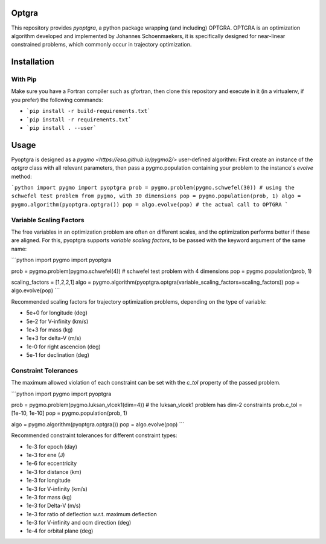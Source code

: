 Optgra
======

This repository provides *pyoptgra*, a python package wrapping (and including) OPTGRA.
OPTGRA is an optimization algorithm developed and implemented by Johannes Schoenmaekers, it is specifically designed for near-linear constrained problems, which commonly occur in trajectory optimization.

Installation
============

With Pip
--------

Make sure you have a Fortran compiler such as gfortran, then clone this repository and execute in it (in a virtualenv, if you prefer) the following commands:

* ```pip install -r build-requirements.txt```
* ```pip install -r requirements.txt```
* ```pip install . --user```

Usage
=====

Pyoptgra is designed as a `pygmo <https://esa.github.io/pygmo2/>` user-defined algorithm: First create an instance of the *optgra* class with all relevant parameters, then pass a pygmo.population containing your problem to the instance's *evolve* method:

```python
import pygmo
import pyoptgra
prob = pygmo.problem(pygmo.schwefel(30)) # using the schwefel test problem from pygmo, with 30 dimensions
pop = pygmo.population(prob, 1)
algo = pygmo.algorithm(pyoptgra.optgra())
pop = algo.evolve(pop) # the actual call to OPTGRA
```

Variable Scaling Factors
------------------------

The free variables in an optimization problem are often on different scales, and the optimization performs better if these are aligned.
For this, pyoptgra supports *variable scaling factors*, to be passed with the keyword argument of the same name:

```python
import pygmo
import pyoptgra

prob = pygmo.problem(pygmo.schwefel(4)) # schwefel test problem with 4 dimensions
pop = pygmo.population(prob, 1)

scaling_factors = [1,2,2,1]
algo = pygmo.algorithm(pyoptgra.optgra(variable_scaling_factors=scaling_factors))
pop = algo.evolve(pop)
```

Recommended scaling factors for trajectory optimization problems, depending on the type of variable:

* 5e+0 for longitude (deg)
* 5e-2 for V-infinity (km/s)
* 1e+3 for mass (kg)
* 1e+3 for delta-V (m/s)
* 1e-0 for right ascencion (deg)
* 5e-1 for declination (deg)

Constraint Tolerances
---------------------

The maximum allowed violation of each constraint can be set with the *c_tol* property of the passed problem.

```python
import pygmo
import pyoptgra

prob = pygmo.problem(pygmo.luksan_vlcek1(dim=4)) # the luksan_vlcek1 problem has dim-2 constraints
prob.c_tol = [1e-10, 1e-10]
pop = pygmo.population(prob, 1)

algo = pygmo.algorithm(pyoptgra.optgra())
pop = algo.evolve(pop)
```

Recommended constraint tolerances for different constraint types:

* 1e-3 for epoch (day)
* 1e-3 for ene (J)
* 1e-6 for eccentricity
* 1e-3 for distance (km)
* 1e-3 for longitude
* 1e-3 for V-infinity (km/s)
* 1e-3 for mass (kg)
* 1e-3 for Delta-V (m/s)
* 1e-3 for ratio of deflection w.r.t. maximum deflection
* 1e-3 for V-infinity and ocm direction (deg)
* 1e-4 for orbital plane (deg)
